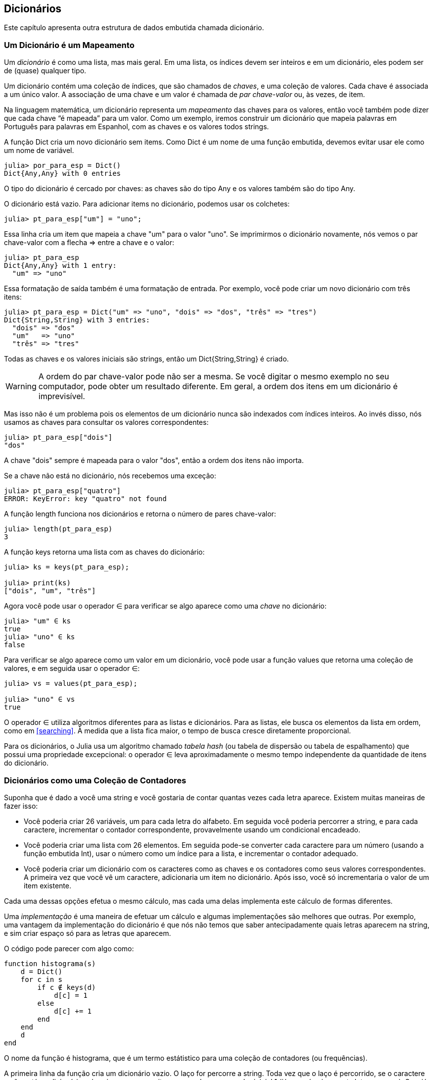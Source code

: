 [[chap11]]
== Dicionários

Este capítulo apresenta outra estrutura de dados embutida chamada dicionário.


=== Um Dicionário é um Mapeamento

Um _dicionário_ é como uma lista, mas mais geral. Em uma lista, os índices devem ser inteiros e em um dicionário, eles podem ser de (quase) qualquer tipo.
(((dicionário)))

Um dicionário contém uma coleção de índices, que são chamados de _chaves_, e uma coleção de valores. Cada chave é associada a um único valor. A associação de uma chave e um valor é chamada de _par chave-valor_ ou, às vezes, de item.
(((chave)))(((valor)))(((par chave-valor)))(((item)))

Na linguagem matemática, um dicionário representa um _mapeamento_ das chaves para os valores, então você também pode dizer que cada chave “é mapeada” para um valor. Como um exemplo, iremos construir um dicionário que mapeia palavras em Português para palavras em Espanhol, com as chaves e os valores todos strings.
(((mapeamento)))

A função +Dict+ cria um novo dicionário sem items. Como +Dict+ é um nome de uma função embutida, devemos evitar usar ele como um nome de variável.
(((Dict)))((("tipo", "Base", "Dict", see="Dict")))

[source,@julia-repl-test chap11]
----
julia> por_para_esp = Dict()
Dict{Any,Any} with 0 entries
----

O tipo do dicionário é cercado por chaves: as chaves são do tipo +Any+ e os valores também são do tipo +Any+.
(((chaves)))((("{}", see="chaves")))(((Any)))((("tipo", "Base", "Any", see="Any")))

O dicionário está vazio. Para adicionar items no dicionário, podemos usar os colchetes:
(((colchetes)))

[source,@julia-repl-test chap11]
----
julia> pt_para_esp["um"] = "uno";

----

Essa linha cria um item que mapeia a chave "um" para o valor "uno". Se imprimirmos o dicionário novamente, nós vemos o par chave-valor com a flecha +pass:[=&gt;]+ entre a chave e o valor:
(((pass:[=&gt;])))

[source,@julia-repl-test chap11]
----
julia> pt_para_esp
Dict{Any,Any} with 1 entry:
  "um" => "uno"
----

Essa formatação de saída também é uma formatação de entrada. Por exemplo, você pode criar um novo dicionário com três itens:

[source,@julia-repl-test chap11]
----
julia> pt_para_esp = Dict("um" => "uno", "dois" => "dos", "três" => "tres")
Dict{String,String} with 3 entries:
  "dois" => "dos"
  "um"   => "uno"
  "três" => "tres"
----

Todas as chaves e os valores iniciais são strings, então um +Dict{String,String}+ é criado.

[WARNING]
====
A ordem do par chave-valor pode não ser a mesma. Se você digitar o mesmo exemplo no seu computador, pode obter um resultado diferente. Em geral, a ordem dos itens em um dicionário é imprevisível.
====

Mas isso não é um problema pois os elementos de um dicionário nunca são indexados com índices inteiros. Ao invés disso, nós usamos as chaves para consultar os valores correspondentes:

[source,@julia-repl-test chap11]
----
julia> pt_para_esp["dois"]
"dos"
----

A chave "dois" sempre é mapeada para o valor "dos", então a ordem dos itens não importa.

Se a chave não está no dicionário, nós recebemos uma exceção:
(((KeyError)))((("error", "Base", "KeyError", see="KeyError")))

[source,@julia-repl-test chap11]
----
julia> pt_para_esp["quatro"]
ERROR: KeyError: key "quatro" not found
----

A função +length+ funciona nos dicionários e retorna o número de pares chave-valor:
(((length)))

[source,@julia-repl-test chap11]
----
julia> length(pt_para_esp)
3
----

A função +keys+ retorna uma lista com as chaves do dicionário:
(((keys)))((("função", "Base", "keys", see="keys")))

[source,@julia-repl-test chap11]
----
julia> ks = keys(pt_para_esp);

julia> print(ks)
["dois", "um", "três"]
----

Agora você pode usar o operador +∈+ para verificar se algo aparece como uma _chave_ no dicionário:
(((in)))

[source,@julia-repl-test chap11]
----
julia> "um" ∈ ks
true
julia> "uno" ∈ ks
false
----

Para verificar se algo aparece como um valor em um dicionário, você pode usar a função +values+ que retorna uma coleção de valores, e em seguida usar o operador +∈+:
(((values)))((("função", "Base", "values", see="values")))

[source,@julia-repl-test chap11]
----
julia> vs = values(pt_para_esp);

julia> "uno" ∈ vs
true
----

O operador +∈+ utiliza algoritmos diferentes para as listas e dicionários. Para as listas, ele busca os elementos da lista em ordem, como em <<searching>>. À medida que a lista fica maior, o tempo de busca cresce diretamente proporcional.

Para os dicionários, o Julia usa um algoritmo chamado _tabela hash_ (ou tabela de dispersão ou tabela de espalhamento) que possui uma propriedade excepcional: o operador +∈+ leva aproximadamente o mesmo tempo independente da quantidade de itens do dicionário.
(((tabela hash)))

[[dictionary_collection_counters]]
=== Dicionários como uma Coleção de Contadores

Suponha que é dado a você uma string e você gostaria de contar quantas vezes cada letra aparece. Existem muitas maneiras de fazer isso:

* Você poderia criar 26 variáveis, um para cada letra do alfabeto. Em seguida você poderia percorrer a string, e para cada caractere, incrementar o contador correspondente, provavelmente usando um condicional encadeado.

* Você poderia criar uma lista com 26 elementos. Em seguida pode-se converter cada caractere para um número (usando a função embutida +Int+), usar o número como um índice para a lista, e incrementar o contador adequado.

* Você poderia criar um dicionário com os caracteres como as chaves e os contadores como seus valores correspondentes. A primeira vez que você vê um caractere, adicionaria um item no dicionário. Após isso, você só incrementaria o valor de um item existente.

Cada uma dessas opções efetua o mesmo cálculo, mas cada uma delas implementa este cálculo de formas diferentes.

Uma _implementação_ é uma maneira de efetuar um cálculo e algumas implementações são melhores que outras. Por exemplo, uma vantagem da implementação do dicionário é que nós não temos que saber antecipadamente quais letras aparecem na string, e sim criar espaço só para as letras que aparecem.
(((implementação)))

O código pode parecer com algo como:

[source,@julia-setup chap11]
----
function histograma(s)
    d = Dict()
    for c in s
        if c ∉ keys(d)
            d[c] = 1
        else
            d[c] += 1
        end
    end
    d
end
----

O nome da função é +histograma+, que é um termo estátistico para uma coleção de contadores (ou frequências).
(((histograma)))((("função", "definido pelo programador", "histograma", see="histograma")))

A primeira linha da função cria um dicionário vazio. O laço +for+ percorre a string. Toda vez que o laço é percorrido, se o caractere +c+ não está no dicionário, nós criamos um novo item com a chave +c+ e o valor inicial +1+ (já que nós vimos esta letra uma vez). Se +c+ já está no dicionário, nós incrementamos +d[c]+.

Funciona da seguinte forma:

[source,@julia-repl-test chap11]
----
julia> h = histograma("brontossauro")
Dict{Any,Any} with 8 entries:
  'n' => 1
  's' => 2
  'a' => 1
  'r' => 2
  't' => 1
  'o' => 3
  'u' => 1
  'b' => 1
----

O histograma indica que as letras +'a'+ e +'b'+ aparecem uma vez; +'o'+ aparece três, e assim em diante.

Dicionários possuem uma função chamada +get+ que recebe uma chave e um valor padrão. Se a chave aparece no dicionário, +get+ retorna o valor correspondente; caso contrário ela retorna o valor padrão. Por exemplo:
(((get)))((("função", "Base", "get", see="get")))

[source,@julia-repl-test chap11]
----
julia> h = histograma("a")
Dict{Any,Any} with 1 entry:
  'a' => 1
julia> get(h, 'a', 0)
1
julia> get(h, 'b', 0)
0
----

===== Exercício 11-1

Use +get+ para escrever +histograma+ de uma maneira mais concisa. Você deve ser capaz de eliminar a declaração +if+.


=== Laços e Dicionários

Você pode percorrer as chaves de um dicionário em uma declaração +for+. Por exemplo, +imprime_hist+ exibe cada chave e o seu valor correspondente:
(((imprime_hist)))((("função", "definido pelo programador", "imprime_hist", see="imprime_hist")))

[source,@julia-setup chap11]
----
function imprime_hist(h)
    for c in keys(h)
        println(c, " ", h[c])
    end
end
----

Aqui está o resultado:

[source,@julia-repl-test chap11]
----
julia> h = histograma("papagaio");

julia> imprime_hist(h)
a 3
g 1
p 2
i 1
o 1
----

Novamente as chaves não estão em nenhuma ordem específica. Para percorrer as chaves em ordem, você pode combinar +sort+ e +collect+:
(((sort)))(((collect)))

[source,@julia-repl-test chap11]
----
julia> for c in sort(collect(keys(h)))
           println(c, " ", h[c])
       end
a 3
g 1
i 1
o 1
p 2
----


=== Consulta Inversa

Dado um dicionário +d+ e uma chave +k+, é fácil achar o valor correspondente +v = d[k]+. Esta operação é chamada de _consulta_.
(((consulta)))

Mas e se você tem +v+ e quer achar +k+? Você tem dois problemas: primeiro, pode haver mais de uma chave que mapeia para o valor +v+. Dependendo do que é pedido, você poderia escolher um, ou teria que criar uma lista que contém todos eles. Segundo, não há uma sintaxe simples que faz uma _consulta inversa_; você tem que procurar.
(((consulta inversa)))

Aqui está uma função que recebe um valor e retorna a primeira chave que mapeia a este valor:

[source,@julia-setup chap11]
----
function consulta_inversa(d, v)
    for k in keys(d)
        if d[k] == v
            return k
        end
    end
    error("Erro de Consulta")
end
----

Esta função é mais um exemplo do padrão de busca, mas usa uma função que ainda não vimos, +error+. A função +error+ é usada para gerar um +ErrorException+ que interrompe o fluxo normal de controle. Neste caso ela tem a mensagem +"Erro de Consulta"+, indicando que a chave não existe.
(((error)))((("função", "Base", "error", see="error")))

Se nós chegarmos no final do laço, isso significa que +v+ não aparece no dicionário como um valor, então geramos uma exceção.

Aqui está um exemplo de uma consulta inversa bem-sucedida:

[source,@julia-repl-test chap11]
----
julia> h = histograma("papagaio");

julia> chave = consulta_inversa(h, 2)
'p': ASCII/Unicode U+0072 (category Ll: Letter, lowercase)
----

E uma malsucedida:

[source,@julia-repl-test chap11]
----
julia> chave = consulta_inversa(h, 4)
ERROR: Erro de Consulta
----

O resultado de uma exceção gerada é o mesmo quando o Julia gera um: ele exibe o stacktrace e uma mensagem de erro.

Julia fornece uma maneira otimizada de fazer uma consulta inversa: +findall(isequal(3), h)+.
(((findall)))((("função", "Base", "findall", see="findall")))(((isequal)))((("função", "Base", "isequal", see="isequal")))

[WARNING]
====
Uma consulta inversa é muito mais demorada que uma consulta normal; se você tiver que executá-la várias vezes, ou se o dicionário ficar muito grande, o desempenho do seu programa diminuirá.
====


=== Dicionários e Listas

Listas podem aparecer como valores em um dicionário. Por exemplo, se você receber um dicionário que mapeia letras às frequências, você pode querer invertê-lo; isto é, criar um dicionário que mapeia frequências até as letras. Já que várias letras podem ter a mesma frequência, cada valor em um dicionário invertido deve ser uma lista de letras.

Aqui está uma função que inverte um dicionário:
(((inverte_dict)))((("função", "definido pelo programador", "inverte_dict", see="inverte_dict")))

[source,@julia-setup chap11]
----
function inverte_dict(d)
    inverso = Dict()
    for chave in keys(d)
        valor = d[chave]
        if valor ∉ keys(inverso)
            inverso[valor] = [chave]
        else
            push!(inverso[valor], chave)
        end
    end
    inverso
end
----

Cada vez que o laço é percorrido, +chave+ recebe uma chave de +d+ e +valor+ recebe o valor correspondente. Se +valor+ não está em +inverso+, isto significa que não a vimos ainda, então criamos um novo item e inicializamos com um _singleton_ (uma lista que contém um único elemento). Caso contrário esse valor já foi visto, e então acrescentamos a chave correspondente à lista.
(((singleton)))

Aqui está um exemplo:

[source,@julia-repl-test chap11]
----
julia> hist = histograma("papagaio");

julia> inverso = inverte_dict(hist)
Dict{Any,Any} with 2 entries:
  3 => ['a']
  2 => ['p']
  1 => ['g', 'i', 'o']
----

[[fig11-1]]
.Diagrama de Estado
image::images/fig111.svg[]


<<fig11-1>> é um diagrama de estado mostrando +hist+ e +inverso+. Um dicionário é representado como uma caixa com os pares chave-valor dentro. Para os valores que são inteiros, pontos flutuantes ou strings, eu os desenho dentro da caixa, já para as listas normalmente desenho fora da caixa, só para simplificar o diagrama.
(((diagrama de estado)))

[NOTE]
====
Mencionamos anteriormente que um dicionário é implementado usando uma tabela hash e isso significa que as chaves devem ser _hashable_, isto é, de um tipo que permite que uma função hash atuem sobre elas.
(((hashable)))

Uma _hash_ é uma função que recebe um valor (de qualquer tipo) e retorna um inteiro. Dicionários usam estes inteiros, chamados de valores hash, para guardar e consultar pares chave-valor.
(((hash)))
====

[[memos]]
=== Memos

Se você já brincou com a função +fibonacci+ de <<one_more_exemple>>, pode ter percebido que quanto maior o argumento que você fornece, mais tempo a função leva para executar. Além disso, o tempo de execução cresce rapidamente.
(((fibonacci)))

Para entender o porquê, considere <<fig11-2>>, que mostra um _grafo de chamada_ para +fibonacci+ com +n = 4+:
(((grafo de chamada)))((("diagram", "grafo de chamada", see="grafo de chamada")))

[[fig11-2]]
.Grafo de chamada
image::images/fig112.svg[]


Um grafo de chamada mostra um conjunto de quadros da função, com linhas conectando cada quadro aos quadros que a função chama. No topo do grafo, +fibonacci+ com +n = 4+ chama +fibonacci+ com +n = 3+ e +n = 2+. Por sua vez, +fibonacci+ com +n = 3+ chama +fibonacci+ com +n = 2+ e +n = 1+. E assim em diante.

Conte quantas vezes +fibonacci(0)+ e +fibonacci(1)+ são chamadas. Está é uma solução ineficiente do problema, e fica pior à medida que o argumento aumenta.

Uma solução é acompanhar os valores já calculados armazenando-os em um dicionário. Um valor previamente calculado que é armazenado para uso posterior é chamado de _memo_. Aqui está uma versão “memoizada” de fibonacci:
(((memo)))

[source,@julia-setup]
----
conhecidos = Dict(0=>0, 1=>1)

function fibonacci(n)
    if n ∈ keys(conhecidos)
        return conhecidos[n]
    end
    res = fibonacci(n-1) + fibonacci(n-2)
    conhecidos[n] = res
    res
end
----

+conhecidos+ é um dicionáro que guarda os números de Fibonacci que já sabemos. Ele começa com dois itens: +0+ mapeia para +0+ e +1+ mapeia para +1+.

Toda vez que +fibonacci+ é chamada, ela checa +conhecidos+. Se o resultado já está lá, ela retorna imediatamente. Por outro lado ela tem que computar um novo valor, adicionar ele ao dicionário, e retorná-lo.

Se você executar esta versão de +fibonacci+ e comparar com a original, você verá que a atual é muito mais rápida.

[[global_variables]]
=== Variáveis Globais

No exemplo anterior, conhecidos é criado fora da função, então ela pertence ao quadro especial chamado +Main+. Variáveis em +Main+ são às vezes chamadas de _globais_ pois podem ser acessadas de qualquer função. Diferente de variáveis locais, que desaparecem quando a função acaba, variáveis globais persistem de uma chamada de função para a próxima.
(((global)))((("palavra-chave", "global", see="global")))(((variável global)))

É comum usar variáveis globais para _flags_; isto é, variáveis booleanas que indicam (“sinalizam”) se uma condição é verdadeira. Por exemplo, alguns programas usam uma flag chamada +verbose+ para controlar o nível de detalhamento na saída:
(((flag)))

[source,@julia-setup]
----
verbose = true

function exemplo1()
    if verbose
        println("Executando exemplo1")
    end
end
----

Se você tentar reatribuir uma variável global, poderá se surpreender. O exemplo a seguir deve acompanhar se a função foi chamada:

[source,@julia-setup]
----
foi_chamada = false

function exemplo2()
    foi_chamada = true         # ERRADO
end
----

Mas se você executar a função, você verá que o valor de +foi_chamada+ não muda. O problema é que +exemplo2+ cria uma nova variável local denominada +foi_chamada+. A variável local é removida quando a função termina, e não tem nenhum efeito sobre a variável global.

Para reatribuir uma variável global dentro de uma função, você deve _declarar_ a variável global antes de usá-la:
(((declaração)))(((reatribuição)))

[source,@julia-setup]
----
foi_chamada = false

function exemplo2()
    global foi_chamada
    foi_chamada = true
end
----

A _declaração global_ indica ao interpretador algo como “Nesta função, quando eu digo +foi_chamada+, eu quero dizer a variável global; não crie uma local.”
(((declaração global)))((("declaração", "global", see="declaração global")))

Aqui está um exemplo que tenta atualizar uma variável global:

[source,@julia-setup chap11]
----
conta = 0

function exemplo3()
    conta = conta + 1          # ERRADO
end
----

Ao executar a função, você recebe:
(((UndefVarError)))

[source,@julia-repl-test chap11]
----
julia> exemplo3()
ERROR: UndefVarError: conta not defined
----

O Julia assume que +conta+ é local, partindo da suposição de que você está lendo a função antes de escrevê-la. A solução, novamente, é declarar +conta+ como global.

[source,@julia-setup]
----
conta = 0

function exemplo3()
    global conta
    conta += 1
end
----

Se uma variável global se refere a um valor mutável, você pode modificar o valor sem declarar a variável global:

[source,@julia-setup]
----
conhecido = Dict(0=>0, 1=>1)

function exemplo4()
    conhecido[2] = 1
end
----

Então você pode adicionar, remover e substituir os elementos de uma lista global ou dicionário, mas se você quiser reatribuir a variável, você deve declará-la como global:

[source,@julia-setup]
----
conhecido = Dict(0=>0, 1=>1)

function exemplo5()
    global conhecido
    conhecido = Dict()
end
----

Por razões de performance, deve-se declarar uma variável global como constante. Você já não pode reatribuir a variável mas caso ela faça referência a um valor mutável, pode-se modificar o valor.
(((const)))((("palavra-chave", "const", see="const")))(((variável global constante)))

[source,@julia-setup]
----
const conhecido = Dict(0=>0, 1=>1)

function exemplo4()
    conhecido[2] = 1
end
----

[WARNING]
====
Variáveis globais podem ser utéis, mas se tem muitas delas, e você modifica-as frequentemente, elas podem ser a causa dos programas serem dificéis de depurar e terem mau desempenho.
====

=== Depuração

Na medida em que você trabalha com conjuntos de dados maiores, pode ser que seja difícil depurar imprimindo e checando a saída na mão. Aqui estão algumas sugestões para depurar conjuntos de dados maiores:
(((depuração)))

* Diminua a entrada:
+
Se possível, reduza o tamanho do conjunto de dados. Por exemplo, se o programa lê um arquivo de texto, comece com apenas as 10 primeiras linhas, ou com o menor exemplo que dá erro. Você não deve editar os arquivos em si, mas modificar o programa para que ele leia somente as primeiras latexmath:[\(n\)] linhas.
(((redução de tamanho)))
+
Se existe um erro, você pode reduzir de latexmath:[\(n\)] para o menor valor que dá erro, e em seguida incrementá-lo gradualmente à medida que você encontra e corrige os erros.

* Verifique os resumos e os tipos:
+
Ao invés de imprimir e checar o conjunto de dados inteiro, considere imprimir os resumos dos dados: por exemplo, o número de itens em um dicionário ou o total de uma lista de números.
(((verificação)))
+
Uma causa comum de erros de execução é um valor que não é do tipo correto. Para a depuração desse tipo de erro, geralmente é suficiente imprimir o tipo de um valor.

* Escreva auto-verificações:
+
Algumas vezes você pode escrever código para checar os erros automaticamente. Por exemplo, se você está calculando a média de uma lista de números, você poderia checar que o resultado não está acima do maior elemento da lista ou abaixo do menor elemento. Isso é chamado de “verificação de sanidade”.
(((auto-verificação)))(((verificação de sanidade)))
+
Outro tipo de verificação compara o resultado de dois cálculos diferentes para verificar se eles são consistentes. Isso é chamado de “verificação de consistência”.
(((verificação de consistência)))

* Formate a saída:
+
Resultados de depuração formatados podem facilitar a detecção de erros, como visto em um exemplo em <<deb06>>.
(((formatação)))
+
E mais uma vez, o tempo que você usa construindo andaimes pode reduzir o tempo gasto na depuração.
(((andaime)))(((depuração)))


=== Glossário

mapeamento::
Uma relação na qual cada elemento de um conjunto corresponde a um elemento de outro conjunto.
(((mapeamento)))

dicionário::
Um mapeamento de chaves para os seus valores correspondentes.
(((dicionário)))

par chave-valor::
A representação de um mapeamento de uma chave para um valor.
(((par chave-valor)))

item::
Em um dicionário, é outro nome para o par chave-valor.
(((item)))

chave::
Um objeto que aparece em um dicionário como a primeira parte de um par chave-valor.
(((chave)))

valor::
Um objeto que aparece em um dicionário como a segunda parte de um par chave-valor. Isso é mais específico que o nosso uso prévio da palavra “valor”.
(((valor)))

implementação::
Uma maneira de efetuar os cálculos.
(((implementação)))

tabela hash::
O algoritmo usado para implementar os dicionários em Julia.
(((tabela hash)))

função hash::
Uma função usado por uma tabela hash para computar a localização de uma chave.
(((função hash)))

hashable::
Um tipo que tem uma função hash.
(((hashable)))

consulta::
Uma operação em um dicionário que recebe uma chave e encontra o valor correspondente.
(((consulta)))

consulta inversa::
Uma operação em um dicionário que recebe um valor e encontra uma ou mais chaves mapeadas para ele.
(((consulta inversa)))

singleton::
Uma lista (ou outra sequência) com um único elemento.
(((singleton)))

grafo de chamada::
Um diagrama que mostra todo quadro criado durante a execução de um programa, com uma flecha que vai de quem chama para quem é chamado.
(((grafo de chamada)))

memo::
Um valor já computado e guardado para evitar cálculos futuros desnecessários.
(((memo)))

variável global::
Uma variável definida fora da função. Variáveis globais podem ser acessadas de qualquer função.
(((variável global)))

declaração global::
Uma declaração para tornar um nome de variável como global.
(((declaração global)))

flag::
Uma variável booleana usada para indicar se uma condição é verdadeira.
(((flag)))

declaração::
Uma declaração como +global+ que informa ao interpretador algo sobre a variável.
(((declaração)))

variável global constante::
Uma variável global que não pode ser reatribuída.
(((variável global constante)))


=== Exercícios

[[ex11-1]]
===== Exercício 11-2

Escreva uma função que leia as palavras em _palavras.txt_ e guarde-as como chaves em um dicionário. Não importa quais sejam os valores. Em seguida, você pode usar o operador +∈+ como uma maneira rápida de verificar se uma string está ou não no dicionário.
(((in)))

Se o exercício <<ex10-10>> foi feito, você pode comparar a velocidade desta implementação com o operador +∈+ em listas e na busca em bissecção.

[[ex11-2]]
===== Exercício 11-3

Leia a documentação da função de dicionário +get!+ e use-a para escrever uma versão mais concisa de +inverte_dict+.
(((get!)))((("função", "Base", "get!", see="get!")))

[[ex11-3]]
===== Exercício 11-4

Memoize a função de Ackermann de <<ex06-2>> e verifique se a memoização possibilita a avaliação da função com argumentos maiores.
(((memo)))(((função de Ackermann)))

[[ex11-4]]
===== Exercício 11-5

Se <<ex10-7>> foi feito, então já possui uma função chamada +tem_duplas+ que recebe uma lista como parâmetro e retorna +true+ se há qualquer objeto que aparece mais de uma vez na lista.
(((tem_duplas)))

Use um dicionário para escrever uma versão mais rápida e simplificada de +tem_duplas+.

[[ex11-5]]
===== Exercício 11-6

Duas palavras são “pares rotacionados” se você pode rotacionar um deles e obter o outro (ver +rotaciona_palavra+ em <<ex08-5>>).
(((rotaciona_palavra)))

Escreva um programa que lê uma lista e encontra todos os pares rotacionados.

[[ex11-6]]
===== Exercício 11-7

Aqui está outro quebra cabeça de Car Talk (https://www.cartalk.com/puzzler/browse):
(((Car Talk)))

[quote]
____
Essa foi enviada por um sujeito chamado Dan O’Leary. Ele encontrou recentemente uma palavra em inglês comum de uma sílaba e cinco letras, que possui a seguinte propriedade peculiar. Quando você remove a primeira letra, as letras restantes formam um homófono da palavra original, isto é, uma palavra que soa exatamente igual. Troque a primeira letra, isto é, coloque-a novamente e remova a segunda letra, e o resultado é outro homófono da palavra original. E a pergunta é, qual é a palavra?

Agora irei dar um exemplo que não funciona. Vamos olhar para uma palavra de cinco letras, ‘wrack.’ W-R-A-C-K, como na expressão ‘wrack with pain.’ Se eu remover a primeira letra, tenho uma palavra de quatro letras, ’R-A-C-K.’ Como em, ‘Holy cow, did you see the rack on that buck! It must have been a nine-pointer!’ É um homófono perfeito. Se você colocar o ‘w’ novamente, e remover o ‘r’, você fica com a palavra ‘wack,’ que é uma palavra real, só não é um homófona das outras duas palavras.

Mas há pelo menos uma palavra, que Dan e nós conhecemos, que irá produzir dois homófonos se você remover tanto as duas primeiras letras para criar duas novas palavras de quatro letras. A pergunta é, qual é a palavra?
____

Você pode usar o dicionário de <<ex11-1>> para verificar se uma string está na lista de palavras.

[TIP]
====
Para verificar se duas palavras em inglês são homófonas, você pode usar o Dicionário CMU de Pronunciação. E também pode baixá-lo em  http://www.speech.cs.cmu.edu/cgi-bin/cmudict.
====

Escreva um programa que lista todas as palavras que resolvem o quebra cabeça.
